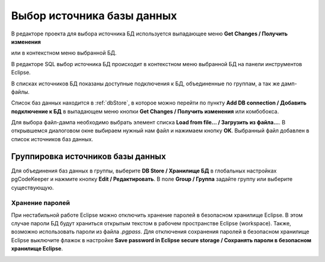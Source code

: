 ===========================
Выбор источника базы данных
===========================

В редакторе проекта для выбора источника БД используется выпадающее меню **Get Changes / Получить изменения** |refresh|

.. image:: ../images/select_source_db1.png

или в контекстном меню выбранной БД.

.. image:: ../images/combobox_db_store.png


В редакторе SQL выбор источника БД происходит в контекстном меню выбранной БД на панели инструментов Eclipse.

.. image:: ../images/select_source_db.png

В списках источников БД показаны доступные подключения к БД, объединенные по группам, а так же дамп-файлы.

Список баз данных находится в :ref:`dbStore`, в которое можно перейти по пункту **Add DB connection / Добавить подключение к БД** в выпадающем меню кнопки **Get Changes / Получить изменения** |refresh| или комбобокса.

Для выбора файл-дампа необходимо выбрать элемент списка **Load from file... / Загрузить из файла...**. В открывшемся диалоговом окне выбираем нужный нам файл и нажимаем кнопку **OK**. Выбранный файл добавлен в список источников баз данных.

.. |refresh| image:: ../images/pgcodekeeper_project_view/refresh.png
   :height: 16px
   :width: 16 px


Группировка источников базы данных
~~~~~~~~~~~~~~~~~~~~~~~~~~~~~~~~~~~

Для объединения баз данных в группы, выберите **DB Store / Хранилище БД** в глобальных настройках pgCodeKeeper и нажмите кнопку **Edit / Редактировать**. В поле **Group / Группа** задайте группу или выберите существующую.


.. image:: ../images/new_connection.png


Хранение паролей
""""""""""""""""

При нестабильной работе Eclipse можно отключить хранение паролей в безопасном хранилище Eclipse. В этом случае пароли БД будут храниться открытым текстом в рабочем пространстве Eclipse (workspace). Также, возможно использовать пароли из файла *.pgpass*. Для отключения сохранения паролей в безопасном хранилище Eclipse выключите флажок в настройке **Save password in Eclipse secure storage / Сохранять пароли в безопасном хранилище Eclipse**.

.. image:: ../images/db_store.png